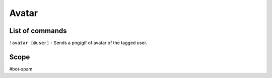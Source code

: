 ===============
Avatar
===============

------------
List of commands
------------
``!avatar [@user]`` - Sends a png/gif of avatar of the tagged user.

------------
Scope 
------------
#bot-spam

